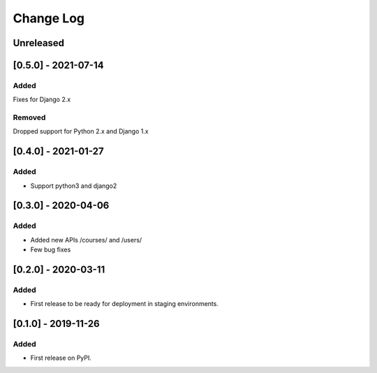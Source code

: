 Change Log
----------

..
   All enhancements and patches to course_access_groups will be documented
   in this file.  It adheres to the structure of http://keepachangelog.com/ ,
   but in reStructuredText instead of Markdown (for ease of incorporation into
   Sphinx documentation and the PyPI description).

   This project adheres to Semantic Versioning (http://semver.org/).

.. There should always be an "Unreleased" section for changes pending release.

Unreleased
~~~~~~~~~~

[0.5.0] - 2021-07-14
~~~~~~~~~~~~~~~~~~~~

Added
_____

Fixes for Django 2.x

Removed
_______

Dropped support for Python 2.x and Django 1.x

[0.4.0] - 2021-01-27
~~~~~~~~~~~~~~~~~~~~

Added
_____

* Support python3 and django2

[0.3.0] - 2020-04-06
~~~~~~~~~~~~~~~~~~~~

Added
_____

* Added new APIs /courses/ and /users/
* Few bug fixes


[0.2.0] - 2020-03-11
~~~~~~~~~~~~~~~~~~~~

Added
_____

* First release to be ready for deployment in staging environments.

[0.1.0] - 2019-11-26
~~~~~~~~~~~~~~~~~~~~

Added
_____

* First release on PyPI.
